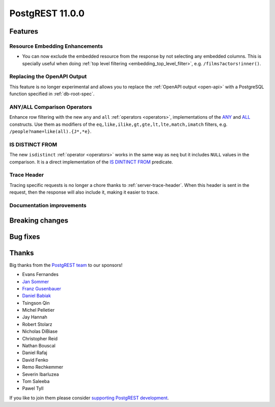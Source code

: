 
PostgREST 11.0.0
================

Features
--------

Resource Embedding Enhancements
~~~~~~~~~~~~~~~~~~~~~~~~~~~~~~~

- You can now exclude the embedded resource from the response by not selecting any embedded columns. This is specially
  useful when doing :ref:`top level filtering <embedding_top_level_filter>`, e.g. ``/films?actors!inner()``.

Replacing the OpenAPI Output
~~~~~~~~~~~~~~~~~~~~~~~~~~~~

This feature is no longer experimental and allows you to replace the :ref:`OpenAPI output <open-api>` with a PostgreSQL function specified in
:ref:`db-root-spec`.

ANY/ALL Comparison Operators
~~~~~~~~~~~~~~~~~~~~~~~~~~~~

Enhance row filtering with the new ``any`` and ``all`` :ref:`operators <operators>`, implementations of the
`ANY <https://www.postgresql.org/docs/current/functions-comparisons.html#id-1.5.8.30.16>`_ and `ALL <https://www.postgresql.org/docs/current/functions-comparisons.html#id-1.5.8.30.17>`_ constructs.
Use them as modifiers of the ``eq,like,ilike,gt,gte,lt,lte,match,imatch`` filters, e.g. ``/people?name=like(all).{J*,*e}``.

IS DISTINCT FROM
~~~~~~~~~~~~~~~~

The new ``isdistinct`` :ref:`operator <operators>` works in the same way as ``neq`` but it includes ``NULL`` values in the comparison.
It is a direct implementation of the `IS DINTINCT FROM <https://www.postgresql.org/docs/current/functions-comparison.html#FUNCTIONS-COMPARISON-PRED-TABLE>`_
predicate.

Trace Header
~~~~~~~~~~~~

Tracing specific requests is no longer a chore thanks to :ref:`server-trace-header`. When this header is sent in the
request, then the response will also include it, making it easier to trace.

Documentation improvements
~~~~~~~~~~~~~~~~~~~~~~~~~~

Breaking changes
----------------

Bug fixes
---------

Thanks
------

Big thanks from the `PostgREST team <https://github.com/orgs/PostgREST/people>`_ to our sponsors!

.. container:: image-container

  .. image:: ../_static/cybertec-new.png
    :target: https://www.cybertec-postgresql.com/en/?utm_source=postgrest.org&utm_medium=referral&utm_campaign=postgrest
    :width:  13em

  .. image:: ../_static/2ndquadrant.png
    :target: https://www.2ndquadrant.com/en/?utm_campaign=External%20Websites&utm_source=PostgREST&utm_medium=Logo
    :width:  13em

  .. image:: ../_static/retool.png
    :target: https://retool.com/?utm_source=sponsor&utm_campaign=postgrest
    :width:  13em

  .. image:: ../_static/gnuhost.png
    :target: https://gnuhost.eu/?utm_source=sponsor&utm_campaign=postgrest
    :width:  13em

  .. image:: ../_static/supabase.png
    :target: https://supabase.com/?utm_source=postgrest%20backers&utm_medium=open%20source%20partner&utm_campaign=postgrest%20backers%20github&utm_term=homepage
    :width:  13em

  .. image:: ../_static/oblivious.jpg
    :target: https://oblivious.ai/?utm_source=sponsor&utm_campaign=postgrest
    :width:  13em

* Evans Fernandes
* `Jan Sommer <https://github.com/nerfpops>`_
* `Franz Gusenbauer <https://www.igutech.at/>`_
* `Daniel Babiak <https://github.com/dbabiak>`_
* Tsingson Qin
* Michel Pelletier
* Jay Hannah
* Robert Stolarz
* Nicholas DiBiase
* Christopher Reid
* Nathan Bouscal
* Daniel Rafaj
* David Fenko
* Remo Rechkemmer
* Severin Ibarluzea
* Tom Saleeba
* Pawel Tyll

If you like to join them please consider `supporting PostgREST development <https://github.com/PostgREST/postgrest#user-content-supporting-development>`_.
